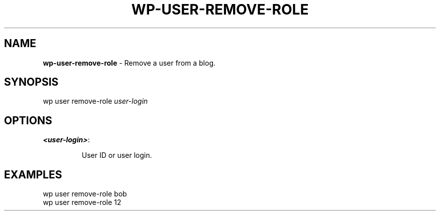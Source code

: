 .\" generated with Ronn/v0.7.3
.\" http://github.com/rtomayko/ronn/tree/0.7.3
.
.TH "WP\-USER\-REMOVE\-ROLE" "1" "" "WP-CLI"
.
.SH "NAME"
\fBwp\-user\-remove\-role\fR \- Remove a user from a blog\.
.
.SH "SYNOPSIS"
wp user remove\-role \fIuser\-login\fR
.
.SH "OPTIONS"
.
.TP
\fB<user\-login>\fR:
.
.IP
User ID or user login\.
.
.SH "EXAMPLES"
.
.nf

wp user remove\-role bob
wp user remove\-role 12
.
.fi

